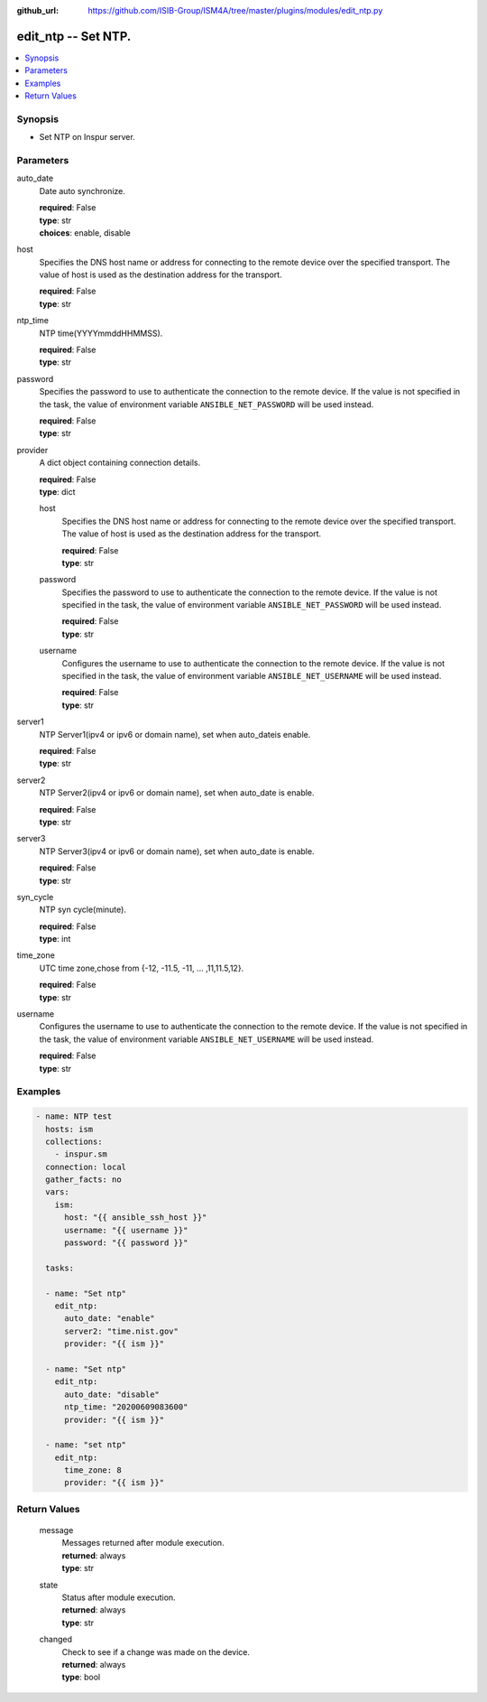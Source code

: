 
:github_url: https://github.com/ISIB-Group/ISM4A/tree/master/plugins/modules/edit_ntp.py

.. _edit_ntp_module:


edit_ntp -- Set NTP.
====================



.. contents::
   :local:
   :depth: 1


Synopsis
--------
- Set NTP on Inspur server.





Parameters
----------


     
auto_date
  Date auto synchronize.


  | **required**: False
  | **type**: str
  | **choices**: enable, disable


     
host
  Specifies the DNS host name or address for connecting to the remote device over the specified transport.  The value of host is used as the destination address for the transport.


  | **required**: False
  | **type**: str


     
ntp_time
  NTP time(YYYYmmddHHMMSS).


  | **required**: False
  | **type**: str


     
password
  Specifies the password to use to authenticate the connection to the remote device. If the value is not specified in the task, the value of environment variable ``ANSIBLE_NET_PASSWORD`` will be used instead.


  | **required**: False
  | **type**: str


     
provider
  A dict object containing connection details.


  | **required**: False
  | **type**: dict


     
  host
    Specifies the DNS host name or address for connecting to the remote device over the specified transport.  The value of host is used as the destination address for the transport.


    | **required**: False
    | **type**: str


     
  password
    Specifies the password to use to authenticate the connection to the remote device. If the value is not specified in the task, the value of environment variable ``ANSIBLE_NET_PASSWORD`` will be used instead.


    | **required**: False
    | **type**: str


     
  username
    Configures the username to use to authenticate the connection to the remote device. If the value is not specified in the task, the value of environment variable ``ANSIBLE_NET_USERNAME`` will be used instead.


    | **required**: False
    | **type**: str



     
server1
  NTP Server1(ipv4 or ipv6 or domain name), set when auto_dateis enable.


  | **required**: False
  | **type**: str


     
server2
  NTP Server2(ipv4 or ipv6 or domain name), set when auto_date is enable.


  | **required**: False
  | **type**: str


     
server3
  NTP Server3(ipv4 or ipv6 or domain name), set when auto_date is enable.


  | **required**: False
  | **type**: str


     
syn_cycle
  NTP syn cycle(minute).


  | **required**: False
  | **type**: int


     
time_zone
  UTC time zone,chose from {-12, -11.5, -11, ... ,11,11.5,12}.


  | **required**: False
  | **type**: str


     
username
  Configures the username to use to authenticate the connection to the remote device. If the value is not specified in the task, the value of environment variable ``ANSIBLE_NET_USERNAME`` will be used instead.


  | **required**: False
  | **type**: str




Examples
--------

.. code-block:: yaml+jinja

   
   - name: NTP test
     hosts: ism
     collections:
       - inspur.sm
     connection: local
     gather_facts: no
     vars:
       ism:
         host: "{{ ansible_ssh_host }}"
         username: "{{ username }}"
         password: "{{ password }}"

     tasks:

     - name: "Set ntp"
       edit_ntp:
         auto_date: "enable"
         server2: "time.nist.gov"
         provider: "{{ ism }}"

     - name: "Set ntp"
       edit_ntp:
         auto_date: "disable"
         ntp_time: "20200609083600"
         provider: "{{ ism }}"

     - name: "set ntp"
       edit_ntp:
         time_zone: 8
         provider: "{{ ism }}"









Return Values
-------------


   
                              
       message
        | Messages returned after module execution.
      
        | **returned**: always
        | **type**: str
      
      
                              
       state
        | Status after module execution.
      
        | **returned**: always
        | **type**: str
      
      
                              
       changed
        | Check to see if a change was made on the device.
      
        | **returned**: always
        | **type**: bool
      
        
